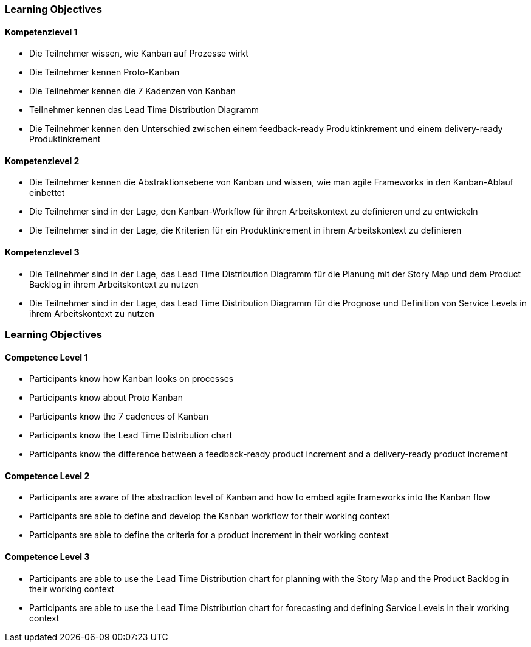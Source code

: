 // (c) nextnormal.academy UG (haftungsbeschränkt) (https://nextnormal.academy)
// ====================================================


// tag::DE[]
=== Learning Objectives

==== Kompetenzlevel 1

 - [[LO11-1-1]] Die Teilnehmer wissen, wie Kanban auf Prozesse wirkt
 - [[LO11-1-2]] Die Teilnehmer kennen Proto-Kanban
 - [[LO11-1-3]] Die Teilnehmer kennen die 7 Kadenzen von Kanban
 - [[LO11-1-4]] Teilnehmer kennen das Lead Time Distribution Diagramm
 - [[LO11-1-5]] Die Teilnehmer kennen den Unterschied zwischen einem feedback-ready Produktinkrement und einem delivery-ready Produktinkrement

==== Kompetenzlevel 2

- [[LO11-2-1]] Die Teilnehmer kennen die Abstraktionsebene von Kanban und wissen, wie man agile Frameworks in den Kanban-Ablauf einbettet
- [[LO11-2-2]] Die Teilnehmer sind in der Lage, den Kanban-Workflow für ihren Arbeitskontext zu definieren und zu entwickeln
- [[LO11-2-3]] Die Teilnehmer sind in der Lage, die Kriterien für ein Produktinkrement in ihrem Arbeitskontext zu definieren

==== Kompetenzlevel 3

- [[LO11-3-1]] Die Teilnehmer sind in der Lage, das Lead Time Distribution Diagramm für die Planung mit der Story Map und dem Product Backlog in ihrem Arbeitskontext zu nutzen
- [[LO11-3-2]] Die Teilnehmer sind in der Lage, das Lead Time Distribution Diagramm für die Prognose und Definition von Service Levels in ihrem Arbeitskontext zu nutzen

// end::DE[]

// tag::EN[]
=== Learning Objectives

==== Competence Level 1

 - [[LO11-1-1]] Participants know how Kanban looks on processes
 - [[LO11-1-2]] Participants know about Proto Kanban
 - [[LO11-1-3]] Participants know the 7 cadences of Kanban
 - [[LO11-1-4]] Participants know the Lead Time Distribution chart
 - [[LO11-1-5]] Participants know the difference between a feedback-ready product increment and a delivery-ready product increment

==== Competence Level 2

- [[LO11-2-1]] Participants are aware of the abstraction level of Kanban and how to embed agile frameworks into the Kanban flow
- [[LO11-2-2]] Participants are able to define and develop the Kanban workflow for their working context
- [[LO11-2-3]] Participants are able to define the criteria for a product increment in their working context

==== Competence Level 3

- [[LO11-3-1]] Participants are able to use the Lead Time Distribution chart for planning with the Story Map and the Product Backlog in their working context
- [[LO11-3-2]] Participants are able to use the Lead Time Distribution chart for forecasting and defining Service Levels in their working context

// end::EN[]
